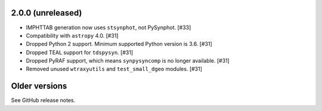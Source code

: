 2.0.0 (unreleased)
==================

* IMPHTTAB generation now uses ``stsynphot``, not PySynphot. [#33]
* Compatibility with ``astropy`` 4.0. [#31]
* Dropped Python 2 support. Minimum supported Python version is 3.6. [#31]
* Dropped TEAL support for ``tdspysyn``. [#31]
* Dropped PyRAF support, which means ``synpysyncomp`` is no longer
  available. [#31]
* Removed unused ``wtraxyutils`` and ``test_small_dgeo`` modules. [#31]

Older versions
==============

See GitHub release notes.
